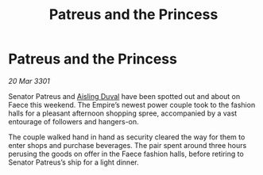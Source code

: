 :PROPERTIES:
:ID:       cc0215dd-7281-4a2c-a7d9-2dc0002d28b6
:END:
#+title: Patreus and the Princess
#+filetags: :Empire:3301:galnet:

* Patreus and the Princess

/20 Mar 3301/

Senator Patreus and [[id:b402bbe3-5119-4d94-87ee-0ba279658383][Aisling Duval]] have been spotted out and about on Faece this weekend. The Empire’s newest power couple took to the fashion halls for a pleasant afternoon shopping spree, accompanied by a vast entourage of followers and hangers-on. 

The couple walked hand in hand as security cleared the way for them to enter shops and purchase beverages. The pair spent around three hours perusing the goods on offer in the Faece fashion halls, before retiring to Senator Patreus’s ship for a light dinner.

